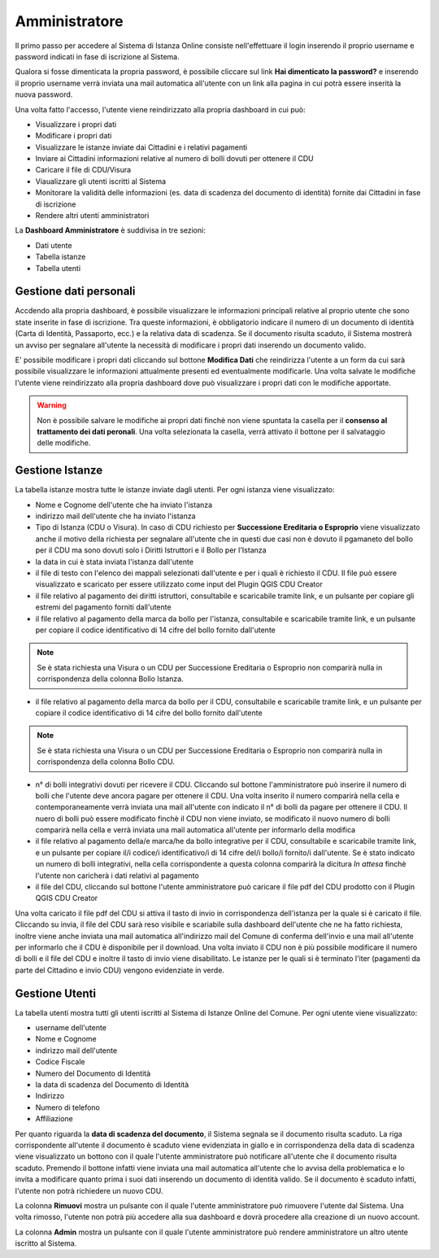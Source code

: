 Amministratore
==================================

Il primo passo per accedere al Sistema di Istanza Online consiste nell'effettuare il login inserendo il proprio username e password indicati in fase di iscrizione al Sistema.

Qualora si fosse dimenticata la propria password, è possibile cliccare sul link **Hai dimenticato la password?** e inserendo il proprio username verrà inviata una mail automatica all'utente con un link alla pagina in cui potrà essere inserità la nuova password.

.. image:: img/login.png
  :align: center

Una volta fatto l'accesso, l'utente viene reindirizzato alla propria dashboard in cui può:

* Visualizzare i propri dati
* Modificare i propri dati
* Visualizzare le istanze inviate dai Cittadini e i relativi pagamenti
* Inviare ai Cittadini informazioni relative al numero di bolli dovuti per ottenere il CDU
* Caricare il file di CDU/Visura
* Viaualizzare gli utenti iscritti al Sistema
* Monitorare la validità delle informazioni (es. data di scadenza del documento di identità) fornite dai Cittadini in fase di iscrizione
* Rendere altri utenti amministratori

La **Dashboard Amministratore** è suddivisa in tre sezioni:

* Dati utente
* Tabella istanze
* Tabella utenti

Gestione dati personali
----------------------------------

Accdendo alla propria dashboard, è possibile visualizzare le informazioni principali relative al proprio utente che sono state inserite in fase di iscrizione. Tra queste informazioni, è obbligatorio indicare il numero di un documento di identità (Carta di Identità, Passaporto, ecc.) e la relativa data di scadenza. Se il documento risulta scaduto, il Sistema mostrerà un avviso per segnalare all'utente la necessità di modificare i propri dati inserendo un documento valido. 

.. image:: img/dati_admin.png
  :align: center

E' possibile modificare i propri dati cliccando sul bottone **Modifica Dati** che reindirizza l'utente a un form da cui sarà possibile visualizzare le informazioni attualmente presenti ed eventualmente modificarle. Una volta salvate le modifiche l'utente viene reindirizzato alla propria dashboard dove può visualizzare i propri dati con le modifiche apportate.

.. warning:: Non è possibile salvare le modifiche ai propri dati finchè non viene spuntata la casella per il **consenso al trattamento dei dati peronali**. Una volta selezionata la casella, verrà attivato il bottone per il salvataggio delle modifiche.


Gestione Istanze
------------------------------

.. image:: img/istanze_admin.png
  :align: center

La tabella istanze mostra tutte le istanze inviate dagli utenti. Per ogni istanza viene visualizzato:

* Nome e Cognome dell'utente che ha inviato l'istanza
* indirizzo mail dell'utente che ha inviato l'istanza
* Tipo di Istanza (CDU o Visura). In caso di CDU richiesto per **Successione Ereditaria o Esproprio** viene visualizzato anche il motivo della richiesta per segnalare all'utente che in questi due casi non è dovuto il pgamaneto del bollo per il CDU ma sono dovuti solo i Diritti Istruttori e il Bollo per l'Istanza
* la data in cui è stata inviata l'istanza dall'utente
* il file di testo con l'elenco dei mappali selezionati dall'utente e per i quali è richiesto il CDU. Il file può essere visualizzato e scaricato per essere utilizzato come input del Plugin QGIS CDU Creator
* il file relativo al pagamento dei diritti istruttori, consultabile e scaricabile tramite link, e un pulsante per copiare gli estremi del pagamento forniti dall'utente
* il file relativo al pagamento della marca da bollo per l'istanza, consultabile e scaricabile tramite link, e un pulsante per copiare il codice identificativo di 14 cifre del bollo fornito dall'utente

.. note:: Se è stata richiesta una Visura o un CDU per Successione Ereditaria o Esproprio non comparirà nulla in corrispondenza della colonna Bollo Istanza.

* il file relativo al pagamento della marca da bollo per il CDU, consultabile e scaricabile tramite link, e un pulsante per copiare il codice identificativo di 14 cifre del bollo fornito dall'utente

.. note:: Se è stata richiesta una Visura o un CDU per Successione Ereditaria o Esproprio non comparirà nulla in corrispondenza della colonna Bollo CDU.

* n° di bolli integrativi dovuti per ricevere il CDU. Cliccando sul bottone l'amministratore può inserire il numero di bolli che l'utente deve ancora pagare per ottenere il CDU. Una volta inserito il numero comparirà nella cella e contemporaneamente verrà inviata una mail all'utente con indicato il n° di bolli da pagare per ottenere il CDU. Il nuero di bolli può essere modificato finchè il CDU non viene inviato, se modificato il nuovo numero di bolli comparirà nella cella e verrà inviata una mail automatica all'utente per informarlo della modifica
* il file relativo al pagamento della/e marca/he da bollo integrative per il CDU, consultabile e scaricabile tramite link, e un pulsante per copiare il/i codice/i identificativo/i di 14 cifre del/i bollo/i fornito/i dall'utente. Se è stato indicato un numero di bolli integrativi, nella cella corrispondente a questa colonna comparirà la dicitura *In attesa* finchè l'utente non caricherà i dati relativi al pagamento
* il file del CDU, cliccando sul bottone l'utente amministratore può caricare il file pdf del CDU prodotto con il Plugin QGIS CDU Creator

Una volta caricato il file pdf del CDU si attiva il tasto di invio in corrispondenza dell'istanza per la quale si è caricato il file. Cliccando su invia, il file del CDU sarà reso visibile e scariabile sulla dashboard dell'utente che ne ha fatto richiesta, inoltre viene anche inviata una mail automatica all'indirizzo mail del Comune di conferma dell'invio e una mail all'utente per informarlo che il CDU è disponibile per il download. Una volta inviato il CDU non è più possibile modificare il numero di bolli e il file del CDU e inoltre il tasto di invio viene disabilitato. Le istanze per le quali si è terminato l'iter (pagamenti da parte del Cittadino e invio CDU) vengono evidenziate in verde.


Gestione Utenti
------------------------------

.. image:: img/utenti_admin.png
  :align: center

La tabella utenti mostra tutti gli utenti iscritti al Sistema di Istanze Online del Comune. Per ogni utente viene visualizzato:

* username dell'utente
* Nome e Cognome
* indirizzo mail dell'utente
* Codice Fiscale
* Numero del Documento di Identità
* la data di scadenza del Documento di Identità
* Indirizzo
* Numero di telefono
* Affiliazione

Per quanto riguarda la **data di scadenza del documento**, il Sistema segnala se il documento risulta scaduto. La riga corrispondente all'utente il documento è scaduto viene evidenziata in giallo e in corrispondenza della data di scadenza viene visualizzato un bottono con il quale l'utente amministratore può notificare all'utente che il documento risulta scaduto. Premendo il bottone infatti viene inviata una mail automatica all'utente che lo avvisa della problematica e lo invita a modificare quanto prima i suoi dati inserendo un documento di identità valido. Se il documento è scaduto infatti, l'utente non potrà richiedere un nuovo CDU.

La colonna **Rimuovi** mostra un pulsante con il quale l'utente amministratore può rimuovere l'utente dal Sistema. Una volta rimosso, l'utente non potrà più accedere alla sua dashboard e dovrà procedere alla creazione di un nuovo account.

La colonna **Admin** mostra un pulsante con il quale l'utente amministratore può rendere amministratore un altro utente iscritto al Sistema.
